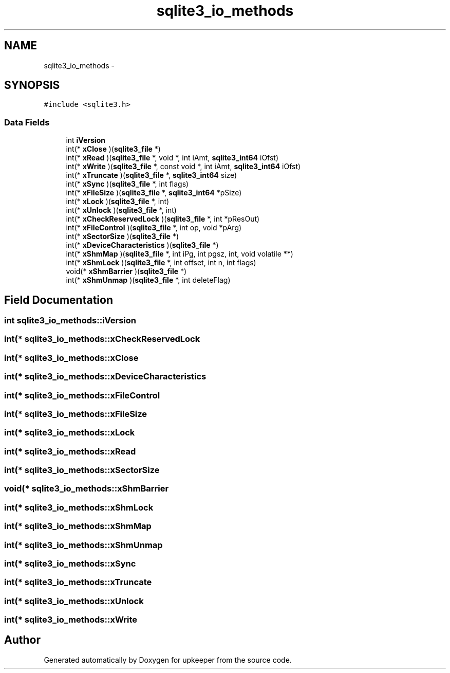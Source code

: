 .TH "sqlite3_io_methods" 3 "20 Jul 2011" "Version 1" "upkeeper" \" -*- nroff -*-
.ad l
.nh
.SH NAME
sqlite3_io_methods \- 
.SH SYNOPSIS
.br
.PP
\fC#include <sqlite3.h>\fP
.PP
.SS "Data Fields"

.in +1c
.ti -1c
.RI "int \fBiVersion\fP"
.br
.ti -1c
.RI "int(* \fBxClose\fP )(\fBsqlite3_file\fP *)"
.br
.ti -1c
.RI "int(* \fBxRead\fP )(\fBsqlite3_file\fP *, void *, int iAmt, \fBsqlite3_int64\fP iOfst)"
.br
.ti -1c
.RI "int(* \fBxWrite\fP )(\fBsqlite3_file\fP *, const void *, int iAmt, \fBsqlite3_int64\fP iOfst)"
.br
.ti -1c
.RI "int(* \fBxTruncate\fP )(\fBsqlite3_file\fP *, \fBsqlite3_int64\fP size)"
.br
.ti -1c
.RI "int(* \fBxSync\fP )(\fBsqlite3_file\fP *, int flags)"
.br
.ti -1c
.RI "int(* \fBxFileSize\fP )(\fBsqlite3_file\fP *, \fBsqlite3_int64\fP *pSize)"
.br
.ti -1c
.RI "int(* \fBxLock\fP )(\fBsqlite3_file\fP *, int)"
.br
.ti -1c
.RI "int(* \fBxUnlock\fP )(\fBsqlite3_file\fP *, int)"
.br
.ti -1c
.RI "int(* \fBxCheckReservedLock\fP )(\fBsqlite3_file\fP *, int *pResOut)"
.br
.ti -1c
.RI "int(* \fBxFileControl\fP )(\fBsqlite3_file\fP *, int op, void *pArg)"
.br
.ti -1c
.RI "int(* \fBxSectorSize\fP )(\fBsqlite3_file\fP *)"
.br
.ti -1c
.RI "int(* \fBxDeviceCharacteristics\fP )(\fBsqlite3_file\fP *)"
.br
.ti -1c
.RI "int(* \fBxShmMap\fP )(\fBsqlite3_file\fP *, int iPg, int pgsz, int, void volatile **)"
.br
.ti -1c
.RI "int(* \fBxShmLock\fP )(\fBsqlite3_file\fP *, int offset, int n, int flags)"
.br
.ti -1c
.RI "void(* \fBxShmBarrier\fP )(\fBsqlite3_file\fP *)"
.br
.ti -1c
.RI "int(* \fBxShmUnmap\fP )(\fBsqlite3_file\fP *, int deleteFlag)"
.br
.in -1c
.SH "Field Documentation"
.PP 
.SS "int \fBsqlite3_io_methods::iVersion\fP"
.PP
.SS "int(* \fBsqlite3_io_methods::xCheckReservedLock\fP"
.PP
.SS "int(* \fBsqlite3_io_methods::xClose\fP"
.PP
.SS "int(* \fBsqlite3_io_methods::xDeviceCharacteristics\fP"
.PP
.SS "int(* \fBsqlite3_io_methods::xFileControl\fP"
.PP
.SS "int(* \fBsqlite3_io_methods::xFileSize\fP"
.PP
.SS "int(* \fBsqlite3_io_methods::xLock\fP"
.PP
.SS "int(* \fBsqlite3_io_methods::xRead\fP"
.PP
.SS "int(* \fBsqlite3_io_methods::xSectorSize\fP"
.PP
.SS "void(* \fBsqlite3_io_methods::xShmBarrier\fP"
.PP
.SS "int(* \fBsqlite3_io_methods::xShmLock\fP"
.PP
.SS "int(* \fBsqlite3_io_methods::xShmMap\fP"
.PP
.SS "int(* \fBsqlite3_io_methods::xShmUnmap\fP"
.PP
.SS "int(* \fBsqlite3_io_methods::xSync\fP"
.PP
.SS "int(* \fBsqlite3_io_methods::xTruncate\fP"
.PP
.SS "int(* \fBsqlite3_io_methods::xUnlock\fP"
.PP
.SS "int(* \fBsqlite3_io_methods::xWrite\fP"
.PP


.SH "Author"
.PP 
Generated automatically by Doxygen for upkeeper from the source code.

